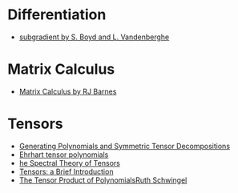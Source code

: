 * Differentiation
  - [[https://see.stanford.edu/materials/lsocoee364b/01-subgradients_notes.pdf][subgradient by S. Boyd and L. Vandenberghe]]
* Matrix Calculus
  - [[http://www.atmos.washington.edu/~dennis/MatrixCalculus.pdf][Matrix Calculus by  RJ Barnes]]

* Tensors
- [[https://arxiv.org/abs/1408.5664][Generating Polynomials and Symmetric Tensor Decompositions]]
- [[https://arxiv.org/abs/1706.01738][Ehrhart tensor polynomials]]
- [[https://arxiv.org/pdf/1201.3424v1.pdf][he Spectral Theory of Tensors]]
- [[https://hal.inria.fr/file/index/docid/923886/filename/spmag17-hal.pdf][Tensors: a Brief Introduction]]
- [[https://projecteuclid.org/download/pdf_1/euclid.em/1047262360][The Tensor Product of PolynomialsRuth Schwingel]]
